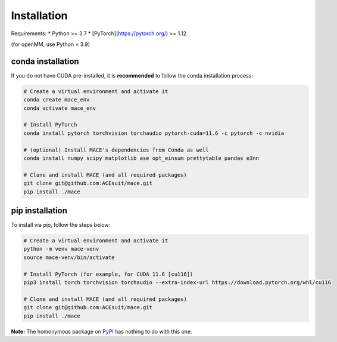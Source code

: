.. _installation:

==============
Installation
==============

Requirements:
* Python >= 3.7
* [PyTorch](https://pytorch.org/) >= 1.12

(for openMM, use Python = 3.9)

conda installation
-------------------

If you do not have CUDA pre-installed, it is **recommended** to follow the conda installation process:

.. code-block:: bash

    # Create a virtual environment and activate it
    conda create mace_env
    conda activate mace_env

    # Install PyTorch
    conda install pytorch torchvision torchaudio pytorch-cuda=11.6 -c pytorch -c nvidia

    # (optional) Install MACE's dependencies from Conda as well
    conda install numpy scipy matplotlib ase opt_einsum prettytable pandas e3nn

    # Clone and install MACE (and all required packages)
    git clone git@github.com:ACEsuit/mace.git 
    pip install ./mace


pip installation
-------------------

To install via `pip`, follow the steps below:

.. code-block:: bash

    # Create a virtual environment and activate it
    python -m venv mace-venv
    source mace-venv/bin/activate

    # Install PyTorch (for example, for CUDA 11.6 [cu116])
    pip3 install torch torchvision torchaudio --extra-index-url https://download.pytorch.org/whl/cu116

    # Clone and install MACE (and all required packages)
    git clone git@github.com:ACEsuit/mace.git
    pip install ./mace

**Note:** The homonymous package on `PyPI <https://pypi.org/project/MACE/>`_ has nothing to do with this one.